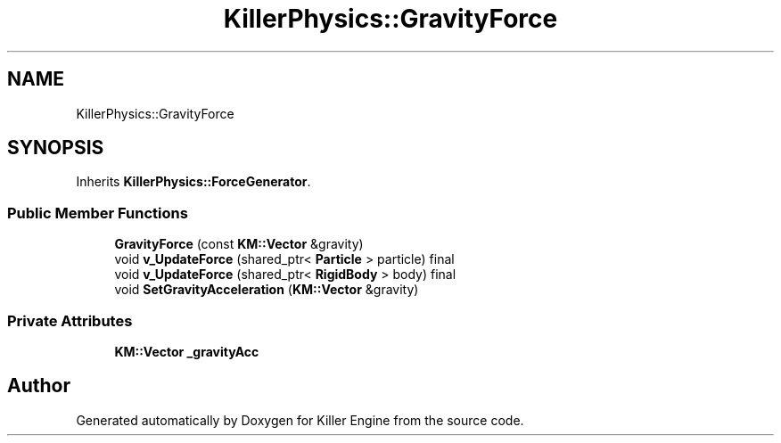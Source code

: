 .TH "KillerPhysics::GravityForce" 3 "Sun Jan 13 2019" "Killer Engine" \" -*- nroff -*-
.ad l
.nh
.SH NAME
KillerPhysics::GravityForce
.SH SYNOPSIS
.br
.PP
.PP
Inherits \fBKillerPhysics::ForceGenerator\fP\&.
.SS "Public Member Functions"

.in +1c
.ti -1c
.RI "\fBGravityForce\fP (const \fBKM::Vector\fP &gravity)"
.br
.ti -1c
.RI "void \fBv_UpdateForce\fP (shared_ptr< \fBParticle\fP > particle) final"
.br
.ti -1c
.RI "void \fBv_UpdateForce\fP (shared_ptr< \fBRigidBody\fP > body) final"
.br
.ti -1c
.RI "void \fBSetGravityAcceleration\fP (\fBKM::Vector\fP &gravity)"
.br
.in -1c
.SS "Private Attributes"

.in +1c
.ti -1c
.RI "\fBKM::Vector\fP \fB_gravityAcc\fP"
.br
.in -1c

.SH "Author"
.PP 
Generated automatically by Doxygen for Killer Engine from the source code\&.

